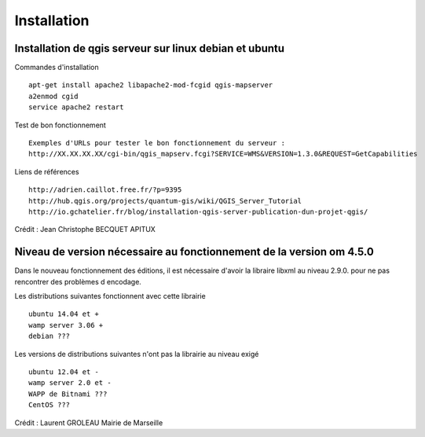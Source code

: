 .. _installation:

############
Installation
############


Installation de qgis serveur sur linux debian et ubuntu
=======================================================

Commandes d'installation ::

  apt-get install apache2 libapache2-mod-fcgid qgis-mapserver
  a2enmod cgid
  service apache2 restart

Test de bon fonctionnement ::

  Exemples d'URLs pour tester le bon fonctionnement du serveur :
  http://XX.XX.XX.XX/cgi-bin/qgis_mapserv.fcgi?SERVICE=WMS&VERSION=1.3.0&REQUEST=GetCapabilities

Liens de références ::

  http://adrien.caillot.free.fr/?p=9395
  http://hub.qgis.org/projects/quantum-gis/wiki/QGIS_Server_Tutorial
  http://io.gchatelier.fr/blog/installation-qgis-server-publication-dun-projet-qgis/

Crédit : Jean Christophe BECQUET APITUX

Niveau de version nécessaire au fonctionnement de la version om 4.5.0
=====================================================================

Dans le nouveau fonctionnement des éditions, il est nécessaire d'avoir la libraire libxml au niveau  2.9.0. pour ne pas rencontrer des problèmes d encodage.

Les distributions suivantes fonctionnent avec cette librairie ::

  ubuntu 14.04 et +
  wamp server 3.06 +
  debian ???
  
Les versions de distributions suivantes n'ont pas la librairie au niveau exigé ::

  ubuntu 12.04 et -
  wamp server 2.0 et -
  WAPP de Bitnami ???
  CentOS ???

Crédit : Laurent GROLEAU Mairie de Marseille

